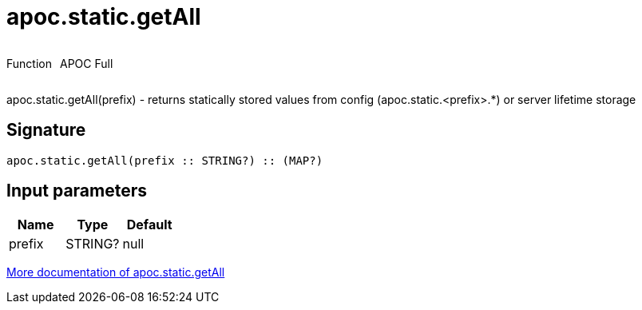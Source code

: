 ////
This file is generated by DocsTest, so don't change it!
////

= apoc.static.getAll
:description: This section contains reference documentation for the apoc.static.getAll function.



++++
<div style='display:flex'>
<div class='paragraph type function'><p>Function</p></div>
<div class='paragraph release full' style='margin-left:10px;'><p>APOC Full</p></div>
</div>
++++

apoc.static.getAll(prefix) - returns statically stored values from config (apoc.static.<prefix>.*) or server lifetime storage

== Signature

[source]
----
apoc.static.getAll(prefix :: STRING?) :: (MAP?)
----

== Input parameters
[.procedures, opts=header]
|===
| Name | Type | Default 
|prefix|STRING?|null
|===

xref::misc/static-values.adoc[More documentation of apoc.static.getAll,role=more information]

